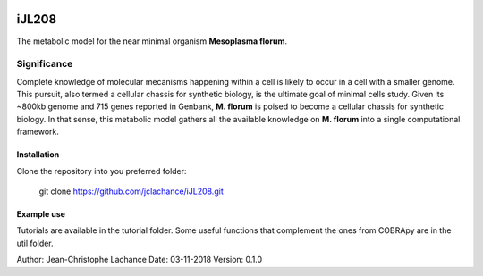 |License|

iJL208
======
The metabolic model for the near minimal organism **Mesoplasma florum**.

Significance
------------

Complete knowledge of molecular mecanisms happening within a cell is likely to occur in a cell with a smaller genome. This pursuit, also termed a cellular chassis for synthetic biology, is the ultimate goal of minimal cells study. Given its ~800kb genome and 715 genes reported in Genbank, **M. florum** is poised to become a cellular chassis for synthetic biology. In that sense, this metabolic model gathers all the available knowledge on **M. florum** into a single computational framework. 

Installation
~~~~~~~~~~~~

Clone the repository into you preferred folder:

	git clone https://github.com/jclachance/iJL208.git


Example use
~~~~~~~~~~~

Tutorials are available in the tutorial folder. Some useful functions that complement the ones from COBRApy are in the util folder.


.. |License| image:: https://img.shields.io/badge/License-MIT-blue.svg
    :target: https://github.com/jclachance/iJL208/blob/master/LICENSE

Author: Jean-Christophe Lachance
Date: 03-11-2018
Version: 0.1.0
